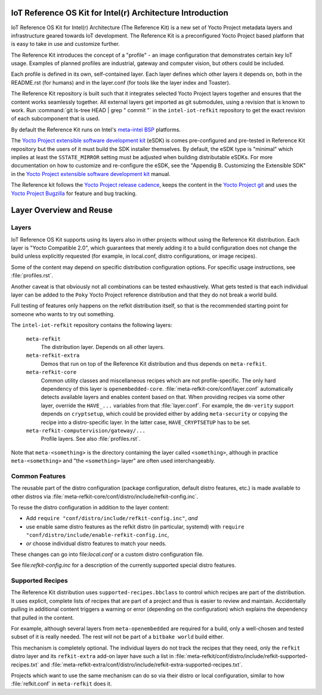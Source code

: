 IoT Reference OS Kit for Intel(r) Architecture Introduction
###########################################################

IoT Reference OS Kit for Intel(r) Architecture (The Reference Kit) is a new
set of Yocto Project metadata layers and infrastructure geared towards IoT
development. The Reference Kit is a preconfigured Yocto Project based platform 
that is easy to take in use and customize further.

The Reference Kit introduces the concept of a "profile" - an image
configuration that demonstrates certain key IoT usage. Examples of planned
profiles are industrial, gateway and computer vision, but others could be
included.

Each profile is defined in its own, self-contained layer. Each layer
defines which other layers it depends on, both in the README.rst (for
humans) and in the layer.conf (for tools like the layer index and Toaster).

The Reference Kit repository is built such that it integrates selected
Yocto Project layers together and ensures that the content works
seamlessly together. All external layers get imported as git
submodules, using a revision that is known to work. Run :command:`git
ls-tree HEAD | grep " commit "` in the ``intel-iot-refkit`` repository to
get the exact revision of each subcomponent that is used.

By default the Reference Kit runs on Intel's `meta-intel BSP`_ platforms.

.. _`meta-intel BSP`: https://www.yoctoproject.org/product/meta-intel-bsp-layer


The `Yocto Project extensible software development kit`_ (eSDK) is comes
pre-configured and pre-tested in Reference Kit repository but the users of
it must build the SDK installer themselves. By default, the eSDK type is
"minimal" which implies at least the ``SSTATE_MIRROR`` setting must be adjusted
when building distributable eSDKs. For more documentation on how to customize and
re-configure the eSDK, see the "Appendig B. Customizing the Extensible SDK"
in the `Yocto Project extensible software development kit`_ manual.

.. _`Yocto Project extensible software development kit`: http://www.yoctoproject.org/docs/latest/sdk-manual/sdk-manual.html
.. _`Yocto Project release cadence`: https://wiki.yoctoproject.org/wiki/Planning#Roadmaps_and_Schedules
.. _`Yocto Project Bugzilla`: https://bugzilla.yoctoproject.org/
.. _`Yocto Project git`: http://git.yoctoproject.org/

The Reference kit follows the `Yocto Project release cadence`_, keeps
the content in the `Yocto Project git`_ and uses the `Yocto Project Bugzilla`_
for feature and bug tracking.

Layer Overview and Reuse
########################

Layers
------

IoT Reference OS Kit supports using its layers also in other projects
without using the Reference Kit distribution. Each layer is "Yocto
Compatible 2.0", which guarantees that merely adding it to a build
configuration does not change the build unless explicitly requested
(for example, in local.conf, distro configurations, or image recipes).

Some of the content may depend on specific distribution configuration
options. For specific usage instructions, see :file:`profiles.rst`.

Another caveat is that obviously not all combinations can be
tested exhaustively. What gets tested is that each individual
layer can be added to the ``Poky`` Yocto Project reference
distribution and that they do not break a world build.

Full testing of features only happens on the refkit distribution
itself, so that is the recommended starting point for someone who
wants to try out something.

The ``intel-iot-refkit`` repository contains the following layers:

  ``meta-refkit``
    The distribution layer. Depends on all other layers.

  ``meta-refkit-extra``
    Demos that run on top of the Reference Kit distribution and
    thus depends on ``meta-refkit``.

  ``meta-refkit-core``
    Common utility classes and miscellaneous recipes which are not
    profile-specific. The only hard dependency of this layer is
    ``openembedded-core``. :file:`meta-refkit-core/conf/layer.conf`
    automatically detects available layers and enables content
    based on that. When providing recipes via some other layer,
    override the  ``HAVE_...`` variables from that :file:`layer.conf`.
    For example, the ``dm-verity`` support depends on ``cryptsetup``,
    which could be provided either by adding ``meta-security`` or
    copying the recipe into a distro-specific layer. In the latter
    case, ``HAVE_CRYPTSETUP`` has to be set.

  ``meta-refkit-computervision/gateway/...``
    Profile layers. See also :file:`profiles.rst`.

Note that ``meta-<something>`` is the directory containing the layer
called ``<something>``, although in practice ``meta-<something>`` and
"the ``<something>`` layer" are often used interchangeably.


Common Features
---------------

The reusable part of the distro configuration (package configuration,
default distro features, etc.) is made available to other distros via
:file:`meta-refkit-core/conf/distro/include/refkit-config.inc`.

To reuse the distro configuration in addition to the layer content:

* Add ``require "conf/distro/include/refkit-config.inc"``, *and*
* use enable same distro features as the refkit distro (in particular, systemd)
  with ``require "conf/distro/include/enable-refkit-config.inc``,
* *or* choose individual distro features to match your needs.

These changes can go into file:`local.conf` or a custom distro
configuration file.

See file:`refkit-config.inc` for a description of the currently
supported special distro features.


Supported Recipes
-----------------

The Reference Kit distribution uses ``supported-recipes.bbclass`` to
control which recipes are part of the distribution.  It uses explicit,
complete lists of recipes that are part of a project and thus is
easier to review and maintain. Accidentally pulling in additional
content triggers a warning or error (depending on the configuration)
which explains the dependency that pulled in the content.

For example, although several layers from ``meta-openembedded`` are
required for a build, only a well-chosen and tested subset of it is
really needed. The rest will not be part of a ``bitbake world`` build
either.

This mechanism is completely optional. The individual layers do not
track the recipes that they need, only the ``refkit`` distro layer and
its ``refkit-extra`` add-on layer have such a list in
:file:`meta-refkit/conf/distro/include/refkit-supported-recipes.txt`
and
:file:`meta-refkit-extra/conf/distro/include/refkit-extra-supported-recipes.txt`.

Projects which want to use the same mechanism can do so via their
distro or local configuration, similar to how :file:`refkit.conf` in
``meta-refkit`` does it.
